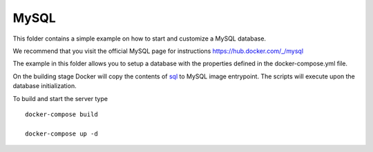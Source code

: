 MySQL
=====

This folder contains a simple example on how to start and customize a
MySQL database.

We recommend that you visit the official MySQL page for instructions https://hub.docker.com/_/mysql

The example in this folder allows you to setup a database with the properties
defined in the docker-compose.yml file.

On the building stage Docker will copy the contents of `sql <./sql>`_ to
MySQL image entrypoint. The scripts will execute upon the database initialization.


To build and start the server type

::

    docker-compose build

    docker-compose up -d


